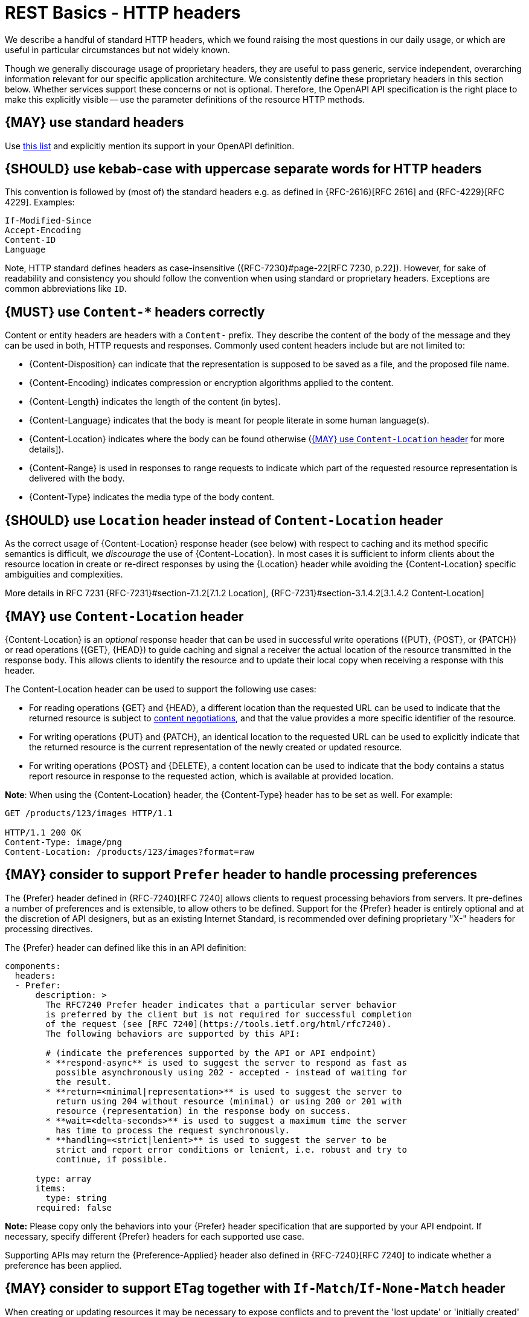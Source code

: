 [[headers]]
= REST Basics - HTTP headers

[[standard-headers]]
// hint: legacy anchor positioned here - acsciidoc does not support two anchors in sequence
We describe a handful of standard HTTP headers, which we found raising the most questions in
our daily usage, or which are useful in particular circumstances but not widely known.

Though we generally discourage usage of proprietary headers, they are useful to pass generic,
service independent, overarching information relevant for our specific application architecture.
We consistently define these proprietary headers in this section below. Whether services support
these concerns or not is optional. Therefore, the OpenAPI API specification is the right place
to make this explicitly visible -- use the parameter definitions of the resource HTTP methods.


[#133]
== {MAY} use standard headers

Use http://en.wikipedia.org/wiki/List_of_HTTP_header_fields[this list] and
explicitly mention its support in your OpenAPI definition.


[#132]
== {SHOULD} use kebab-case with uppercase separate words for HTTP headers

This convention is followed by (most of) the standard headers e.g. as defined in
{RFC-2616}[RFC 2616] and {RFC-4229}[RFC 4229]. Examples:

[source,http]
----
If-Modified-Since
Accept-Encoding
Content-ID
Language
----

Note, HTTP standard defines headers as case-insensitive ({RFC-7230}#page-22[RFC 7230, p.22]).
However, for sake of readability and consistency you should follow the convention when
using standard or proprietary headers. Exceptions are common abbreviations like `ID`.


[#178]
== {MUST} use `Content-*` headers correctly

Content or entity headers are headers with a `Content-` prefix. They describe
the content of the body of the message and they can be used in both, HTTP
requests and responses. Commonly used content headers include but are not
limited to:

* {Content-Disposition} can indicate that the representation is supposed to be
  saved as a file, and the proposed file name.
* {Content-Encoding} indicates compression or encryption algorithms applied to
  the content.
* {Content-Length} indicates the length of the content (in bytes).
* {Content-Language} indicates that the body is meant for people literate in
  some human language(s).
* {Content-Location} indicates where the body can be found otherwise (<<179>>
  for more details]).
* {Content-Range} is used in responses to range requests to indicate which part
  of the requested resource representation is delivered with the body.
* {Content-Type} indicates the media type of the body content.


[#180]
== {SHOULD} use `Location` header instead of `Content-Location` header

As the correct usage of {Content-Location} response header (see below) with respect
to caching and its method specific semantics is difficult, we _discourage_ the use
of {Content-Location}.
In most cases it is sufficient to inform clients about the resource location
in create or re-direct responses by using the {Location} header while avoiding
the {Content-Location} specific ambiguities and complexities.

More details in RFC 7231 {RFC-7231}#section-7.1.2[7.1.2 Location],
{RFC-7231}#section-3.1.4.2[3.1.4.2 Content-Location]


[#179]
== {MAY} use `Content-Location` header

{Content-Location} is an _optional_ response header that can be used in successful write
operations ({PUT}, {POST}, or {PATCH}) or read operations ({GET}, {HEAD}) to
guide caching and signal a receiver the actual location of the resource
transmitted in the response body. This allows clients to identify the resource
and to update their local copy when receiving a response with this header.

The Content-Location header can be used to support the following use cases:

* For reading operations {GET} and {HEAD}, a different location than the
  requested URL can be used to indicate that the returned resource is subject
  to <<244, content negotiations>>, and that the value provides a more specific
  identifier of the resource.
* For writing operations {PUT} and {PATCH}, an identical location to the
  requested URL can be used to explicitly indicate that the returned resource
  is the current representation of the newly created or updated resource.
* For writing operations {POST} and {DELETE}, a content location can be used to
  indicate that the body contains a status report resource in response to the
  requested action, which is available at provided location.

*Note*: When using the {Content-Location} header, the {Content-Type} header
has to be set as well. For example:

[source,http]
----
GET /products/123/images HTTP/1.1

HTTP/1.1 200 OK
Content-Type: image/png
Content-Location: /products/123/images?format=raw
----


[#181]
== {MAY} consider to support `Prefer` header to handle processing preferences

The {Prefer} header defined in {RFC-7240}[RFC 7240] allows clients to request
processing behaviors from servers. It pre-defines a number of preferences and
is extensible, to allow others to be defined. Support for the {Prefer} header
is entirely optional and at the discretion of API designers, but as an existing
Internet Standard, is recommended over defining proprietary "X-" headers for
processing directives.

The {Prefer} header can defined like this in an API definition:

[source,yaml]
----
components:
  headers:
  - Prefer:
      description: >
        The RFC7240 Prefer header indicates that a particular server behavior
        is preferred by the client but is not required for successful completion
        of the request (see [RFC 7240](https://tools.ietf.org/html/rfc7240).
        The following behaviors are supported by this API:

        # (indicate the preferences supported by the API or API endpoint)
        * **respond-async** is used to suggest the server to respond as fast as
          possible asynchronously using 202 - accepted - instead of waiting for
          the result.
        * **return=<minimal|representation>** is used to suggest the server to
          return using 204 without resource (minimal) or using 200 or 201 with
          resource (representation) in the response body on success.
        * **wait=<delta-seconds>** is used to suggest a maximum time the server
          has time to process the request synchronously.
        * **handling=<strict|lenient>** is used to suggest the server to be
          strict and report error conditions or lenient, i.e. robust and try to
          continue, if possible.

      type: array
      items:
        type: string
      required: false
----

*Note:* Please copy only the behaviors into your {Prefer} header specification
that are supported by your API endpoint. If necessary, specify different
{Prefer} headers for each supported use case.

Supporting APIs may return the {Preference-Applied} header also defined in
{RFC-7240}[RFC 7240] to indicate whether a preference has been applied.


[#182]
== {MAY} consider to support `ETag` together with `If-Match`/`If-None-Match` header

When creating or updating resources it may be necessary to expose conflicts
and to prevent the 'lost update' or 'initially created' problem. Following
{RFC-7232}[RFC 7232 "HTTP: Conditional Requests"] this can be best accomplished
by supporting the {ETag} header together with the {If-Match} or {If-None-Match}
conditional header. The contents of an `ETag: <entity-tag>` header is either
(a) a hash of the response body, (b) a hash of the last modified field of the
entity, or (c) a version number or identifier of the entity version.

To expose conflicts between concurrent update operations via {PUT}, {POST}, or
{PATCH}, the `If-Match: <entity-tag>` header can be used to force the server to
check whether the version of the updated entity is conforming to the requested
{entity-tag}. If no matching entity is found, the operation is supposed a to
respond with status code {412} - precondition failed.

Beside other use cases, `If-None-Match: *` can be used in a similar way to
expose conflicts in resource creation. If any matching entity is found, the
operation is supposed a to respond with status code {412} - precondition
failed.

The {ETag}, {If-Match}, and {If-None-Match} headers can be defined as follows
in the API definition:

[source,yaml]
----
components:
  headers:
  - ETag:
      description: |
        The RFC 7232 ETag header field in a response provides the entity-tag of
        a selected resource. The entity-tag is an opaque identifier for versions
        and representations of the same resource over time, regardless whether
        multiple versions are valid at the same time. An entity-tag consists of
        an opaque quoted string, possibly prefixed by a weakness indicator (see
        [RFC 7232 Section 2.3](https://tools.ietf.org/html/rfc7232#section-2.3).

      type: string
      required: false
      example: W/"xy", "5", "5db68c06-1a68-11e9-8341-68f728c1ba70"

  - If-Match:
      description: |
        The RFC7232 If-Match header field in a request requires the server to
        only operate on the resource that matches at least one of the provided
        entity-tags. This allows clients express a precondition that prevent
        the method from being applied if there have been any changes to the
        resource (see [RFC 7232 Section
        3.1](https://tools.ietf.org/html/rfc7232#section-3.1).

      type: string
      required: false
      example: "5", "7da7a728-f910-11e6-942a-68f728c1ba70"

  - If-None-Match:
      description: |
        The RFC7232 If-None-Match header field in a request requires the server
        to only operate on the resource if it does not match any of the provided
        entity-tags. If the provided entity-tag is `*`, it is required that the
        resource does not exist at all (see [RFC 7232 Section
        3.2](https://tools.ietf.org/html/rfc7232#section-3.2).

      type: string
      required: false
      example: "7da7a728-f910-11e6-942a-68f728c1ba70", *
----

Please see <<optimistic-locking>> for a detailed discussion and options.


[#230]
== {MAY} consider to support `Idempotency-Key` header

When creating or updating resources it can be helpful or necessary to ensure a
strong <<idempotent>> behavior comprising same responses, to prevent duplicate
execution in case of retries after timeout and network outages. Generally, this
can be achieved by sending a client specific _unique request key_ – that is not
part of the resource – via {Idempotency-Key} header.

The _unique request key_ is stored temporarily, e.g. for 24 hours, together
with the response and the request hash (optionally) of the first request in a
key cache, regardless of whether it succeeded or failed. The service can now
look up the _unique request key_ in the key cache and serve the response from
the key cache, instead of re-executing the request, to ensure <<idempotent>>
behavior. Optionally, it can check the request hash for consistency before
serving the response. If the key is not in the key store, the request is
executed as usual and the response is stored in the key cache.

This allows clients to safely retry requests after timeouts, network outages,
etc. while receive the same response multiple times. *Note:* The request retry
in this context requires to send the exact same request, i.e. updates of the
request that would change the result are off-limits. The request hash in the
key cache can protection against this misbehavior. The service is recommended
to reject such a request using status code {400}.

*Important:* To grant a reliable <<idempotent>> execution semantic, the
resource and the key cache have to be updated with hard transaction semantics
– considering all potential pitfalls of failures, timeouts, and concurrent
requests in a distributed systems. This makes a correct implementation
exceeding the local context very hard.

The {Idempotency-Key} header must be defined as follows, but you are free to
choose your expiration time:

[source,yaml]
----
components:
  headers:
  - Idempotency-Key:
      description: |
        The idempotency key is a free identifier created by the client to
        identify a request. It is used by the service to identify subsequent
        retries of the same request and ensure idempotent behavior by sending
        the same response without executing the request a second time.

        Clients should be careful as any subsequent requests with the same key
        may return the same response without further check. Therefore, it is
        recommended to use an UUID version 4 (random) or any other random
        string with enough entropy to avoid collisions.

        Idempotency keys expire after 24 hours. Clients are responsible to stay
        within this limit, if they require idempotent behavior.

      type: string
      format: uuid
      required: false
      example: "7da7a728-f910-11e6-942a-68f728c1ba70"
----

*Hint:* The key cache is not intended as request log, and therefore should
have a limited lifetime, else it could easily exceed the data resource in
size.

*Note:* The {Idempotency-Key} header unlike other headers in this section
is not standardized in an RFC. Our only reference are the usage in the
https://stripe.com/docs/api/idempotent_requests[Stripe API].
However, we do not want to change the header name and semantic, and
do not name it like the proprietary headers below.
The header addresses a generic REST concern and is different from the
Zalando landscape specific proprietary headers.


[#183]
== {SHOULD} use only the specified proprietary Zalando headers

As a general rule, proprietary HTTP headers should be avoided.
From a conceptual point of view, the business semantics and intent of an
operation should always be expressed via the URLs path and query parameters,
the method, and the content, but not via proprietary headers.
Headers are typically used to implement protocol processing aspects, such as flow control,
content negotiation, and authentication, and represent business agnostic
request modifiers that provide generic context information ({RFC-7231}#section-5[RFC 7231]).

However, the exceptional usage of proprietary headers is still helpful
when domain-specific generic context information...

. needs to be passed end to end along the service call chain (even if
not all called services use it as input for steering service behavior
e.g. {X-Sales-Channel} header) and/or...
. is provided by specific gateway components, for instance, our
Fashion Shop API or Merchant API gateway.

Below, we explicitly define the list of proprietary header exceptions usable for
all services for passing through generic context information of our fashion domain (use case 1).

Per convention, non standardized, proprietary header names are prefixed with  `X-`.
(Due to backward compatibility, we do not follow the Internet Engineering Task Force’s
recommendation in {RFC-6648}[RFC 6648] to deprecate usage of  `X-` headers.)
Remember that HTTP header field names are not case-sensitive:

[cols="15%,10%,60%,15%",options="header",]
|=======================================================================
|Header field name |Type |Description |Header field value example

|[[x-flow-id]]{X-Flow-ID}|String|
For more information see <<233>>.
|GKY7oDhpSiKY_gAAAABZ_A

|[[x-tenant-id]]{X-Tenant-ID}|String|
Identifies the tenant initiated the request
to the multi tenant Zalando Platform. The {X-Tenant-ID} must be set
according to the Business Partner ID extracted from the OAuth token when
a request from a Business Partner hits the Zalando Platform.
|9f8b3ca3-4be5-436c-a847-9cd55460c495

|[[x-sales-channel]]{X-Sales-Channel}|String|
Sales channels are owned by retailers and represent a specific consumer segment
being addressed with a specific product assortment that is offered via CFA
retailer catalogs to consumers (see {glossary}[fashion platform glossary (internal_link)]).
|52b96501-0f8d-43e7-82aa-8a96fab134d7

|[[x-frontend-type]]{X-Frontend-Type}|String|
Consumer facing applications (CFAs) provide business experience to their
customers via different frontend application types, for instance, mobile app
or browser. Info should be passed-through as generic aspect -- there are
diverse concerns, e.g. pushing mobiles with specific coupons, that make use of
it. Current range is mobile-app, browser, facebook-app, chat-app, email.
|mobile-app

|[[x-device-type]]{X-Device-Type}|String|
There are also use cases for steering customer experience (incl. features and
content) depending on device type. Via this header info should be passed-through
as generic aspect. Current range is smartphone, tablet, desktop, other.
|tablet

|[[x-device-os]]{X-Device-OS}|String|
On top of device type above, we even want to differ between device platform,
e.g. smartphone Android vs. iOS. Via this header info should be passed-through
as generic aspect. Current range is iOS, Android, Windows, Linux, MacOS.
|Android

|[[x-mobile-advertising-id]]{X-Mobile-Advertising-Id}|String|
It is either the
https://developer.apple.com/documentation/adsupport/asidentifiermanager[IDFA]
(Apple Identifier for mobile Advertising) for iOS, or the
https://support.google.com/googleplay/android-developer/answer/6048248[GAID]
(Google mobile Advertising Identifier) for Android. It is a unique,
customer-resettable identifier provided by mobile device’s operating system
to facilitate personalized advertising, and usually passed by mobile apps via http header
when calling backend services. Called services should be ready to pass this
parameter through when calling other services. It is not sent if the customer
disables it in the settings for respective mobile platform.
|b89fadce-1f42-46aa-9c83-b7bc49e76e1f

|=======================================================================

*Exception:* The only exception to this guideline are the conventional
hop-by-hop `X-RateLimit-` headers which can be used as defined in <<153>>.

As part of the guidelines we sourced the OpenAPI definition of all proprietary headers;
you can simply reference it when defining the API endpoint requests e.g.
[source,yaml]
----
parameters:
- $ref: "https://opensource.zalando.com/restful-api-guidelines/models/request-headers-1.0.0.yaml#/X-Flow-ID"
- $ref: "https://opensource.zalando.com/restful-api-guidelines/models/request-headers-1.0.0.yaml#/X-Tenant-ID"
----

Response headers can be referenced in the API endpoint e.g.
[source,yaml]
----
parameters:
- $ref: "https://opensource.zalando.com/restful-api-guidelines/models/response-headers-1.0.0.yaml#/ETag"
- $ref: "https://opensource.zalando.com/restful-api-guidelines/models/response-headers-1.0.0.yaml#/Cache-Control"
----

*Hint:* This guideline does not standardize proprietary headers for 
our specific gateway components (2. use case above).
This include, for instance, non pass-through headers `X-Zalando-Client-ID`, `X-Zalando-Request-Host`, 
`X-Zalando-Request-URI` defined by Fashion Shop API (RKeep), or `X-Consumer`, `X-Consumer-Signature`, 
`X-Consumer-Key-ID` defined by Merchant API gateway.
All these proprietary headers are allowlisted in the API Linter (Zally) checking this rule.

[#184]
== {MUST} propagate proprietary headers

All Zalando's proprietary headers listed above are end-to-end headers
footnote:header-types[HTTP/1.1 standard ({RFC-7230}#section-6.1[RFC 7230])
defines two types of headers: end-to-end and hop-by-hop headers. End-to-end
headers must be transmitted to the ultimate recipient of a request or response.
Hop-by-hop headers, on the contrary, are meaningful for a single connection
only.]
and must be propagated to the services down the call
chain. The header names and values must remain unchanged.

For example, the values of the custom headers like {X-Device-Type} can affect
the results of queries by using device type information to influence
recommendation results. Besides, the values of the custom headers can influence
the results of the queries (e.g. the device type information influences the
recommendation results).

Sometimes the value of a proprietary header will be used as part of the entity
in a subsequent request. In such cases, the proprietary headers must still be
propagated as headers with the subsequent request, despite the duplication of
information.


[#233]
== {MUST} support {X-Flow-ID}

The {Flow-ID} is a generic parameter to be passed through service APIs and
events and written into log files and traces. A consequent usage of the
{Flow-ID} facilitates the tracking of call flows through our system and allows
the correlation of service activities initiated by a specific call. This is
extremely helpful for operational troubleshooting and log analysis. Main use
case of {Flow-ID} is to track service calls of our SaaS fashion commerce
platform and initiated internal processing flows (executed synchronously via
APIs or asynchronously via published events).


=== Data Definition

The {Flow-ID} must be passed through:

* RESTful API requests via {X-Flow-ID} proprietary header (see <<184>>)
* Published events via `flow_id` event field (see <<event-metadata, metadata>>)

The following formats are allowed:

* `UUID` ({RFC-4122}[RFC-4122])
* `base64` ({RFC-4648}[RFC-4648])
* `base64url` ({RFC-4648}#section-5[RFC-4648 Section 5])
* Random unique string restricted to the character set `[a-zA-Z0-9/+_-=]` maximal of 128 characters.

*Note:* If a legacy subsystem can only process `Flow-IDs` with a specific
format or length, it must define this restriction in its API specification,
and be generous and remove invalid characters or cut the length to the
supported limit.

*Hint:* In case distributed tracing is supported by 
{SRE-open-tracing}[OpenTracing (internal_link)] 
you should ensure that created _spans_ are tagged using `flow_id` — see
{SRE-open-tracing}/blob/master/wg-semantic-conventions/best-practices/flowid.md[How to Connect Log Output with OpenTracing Using Flow-IDs (internal_link)] 
or
{SRE-open-tracing}/blob/master/wg-semantic-conventions/best-practices.md[Best practises (internal_link)].

=== Service Guidance

* Services *must* support {Flow-ID} as generic input, i.e.
** RESTful API endpoints *must* support {X-Flow-ID} header in requests
** Event listeners *must* support the metadata `flow-id` from events.

+
*Note:* API-Clients *must* provide {Flow-ID} when calling a service or
producing events. If no {Flow-ID} is provided in a request or event, the
service must create a new {Flow-ID}.

* Services *must* propagate {Flow-ID}, i.e. use {Flow-ID} received
with API calls or consumed events as...
** input for all API called and events published during processing
** data field written for logging and tracing

*Hint:* This rule also applies to application internal interfaces and events
not published via Nakadi (but e.g. via AWS SQS, Kinesis or service specific
DB solutions).
